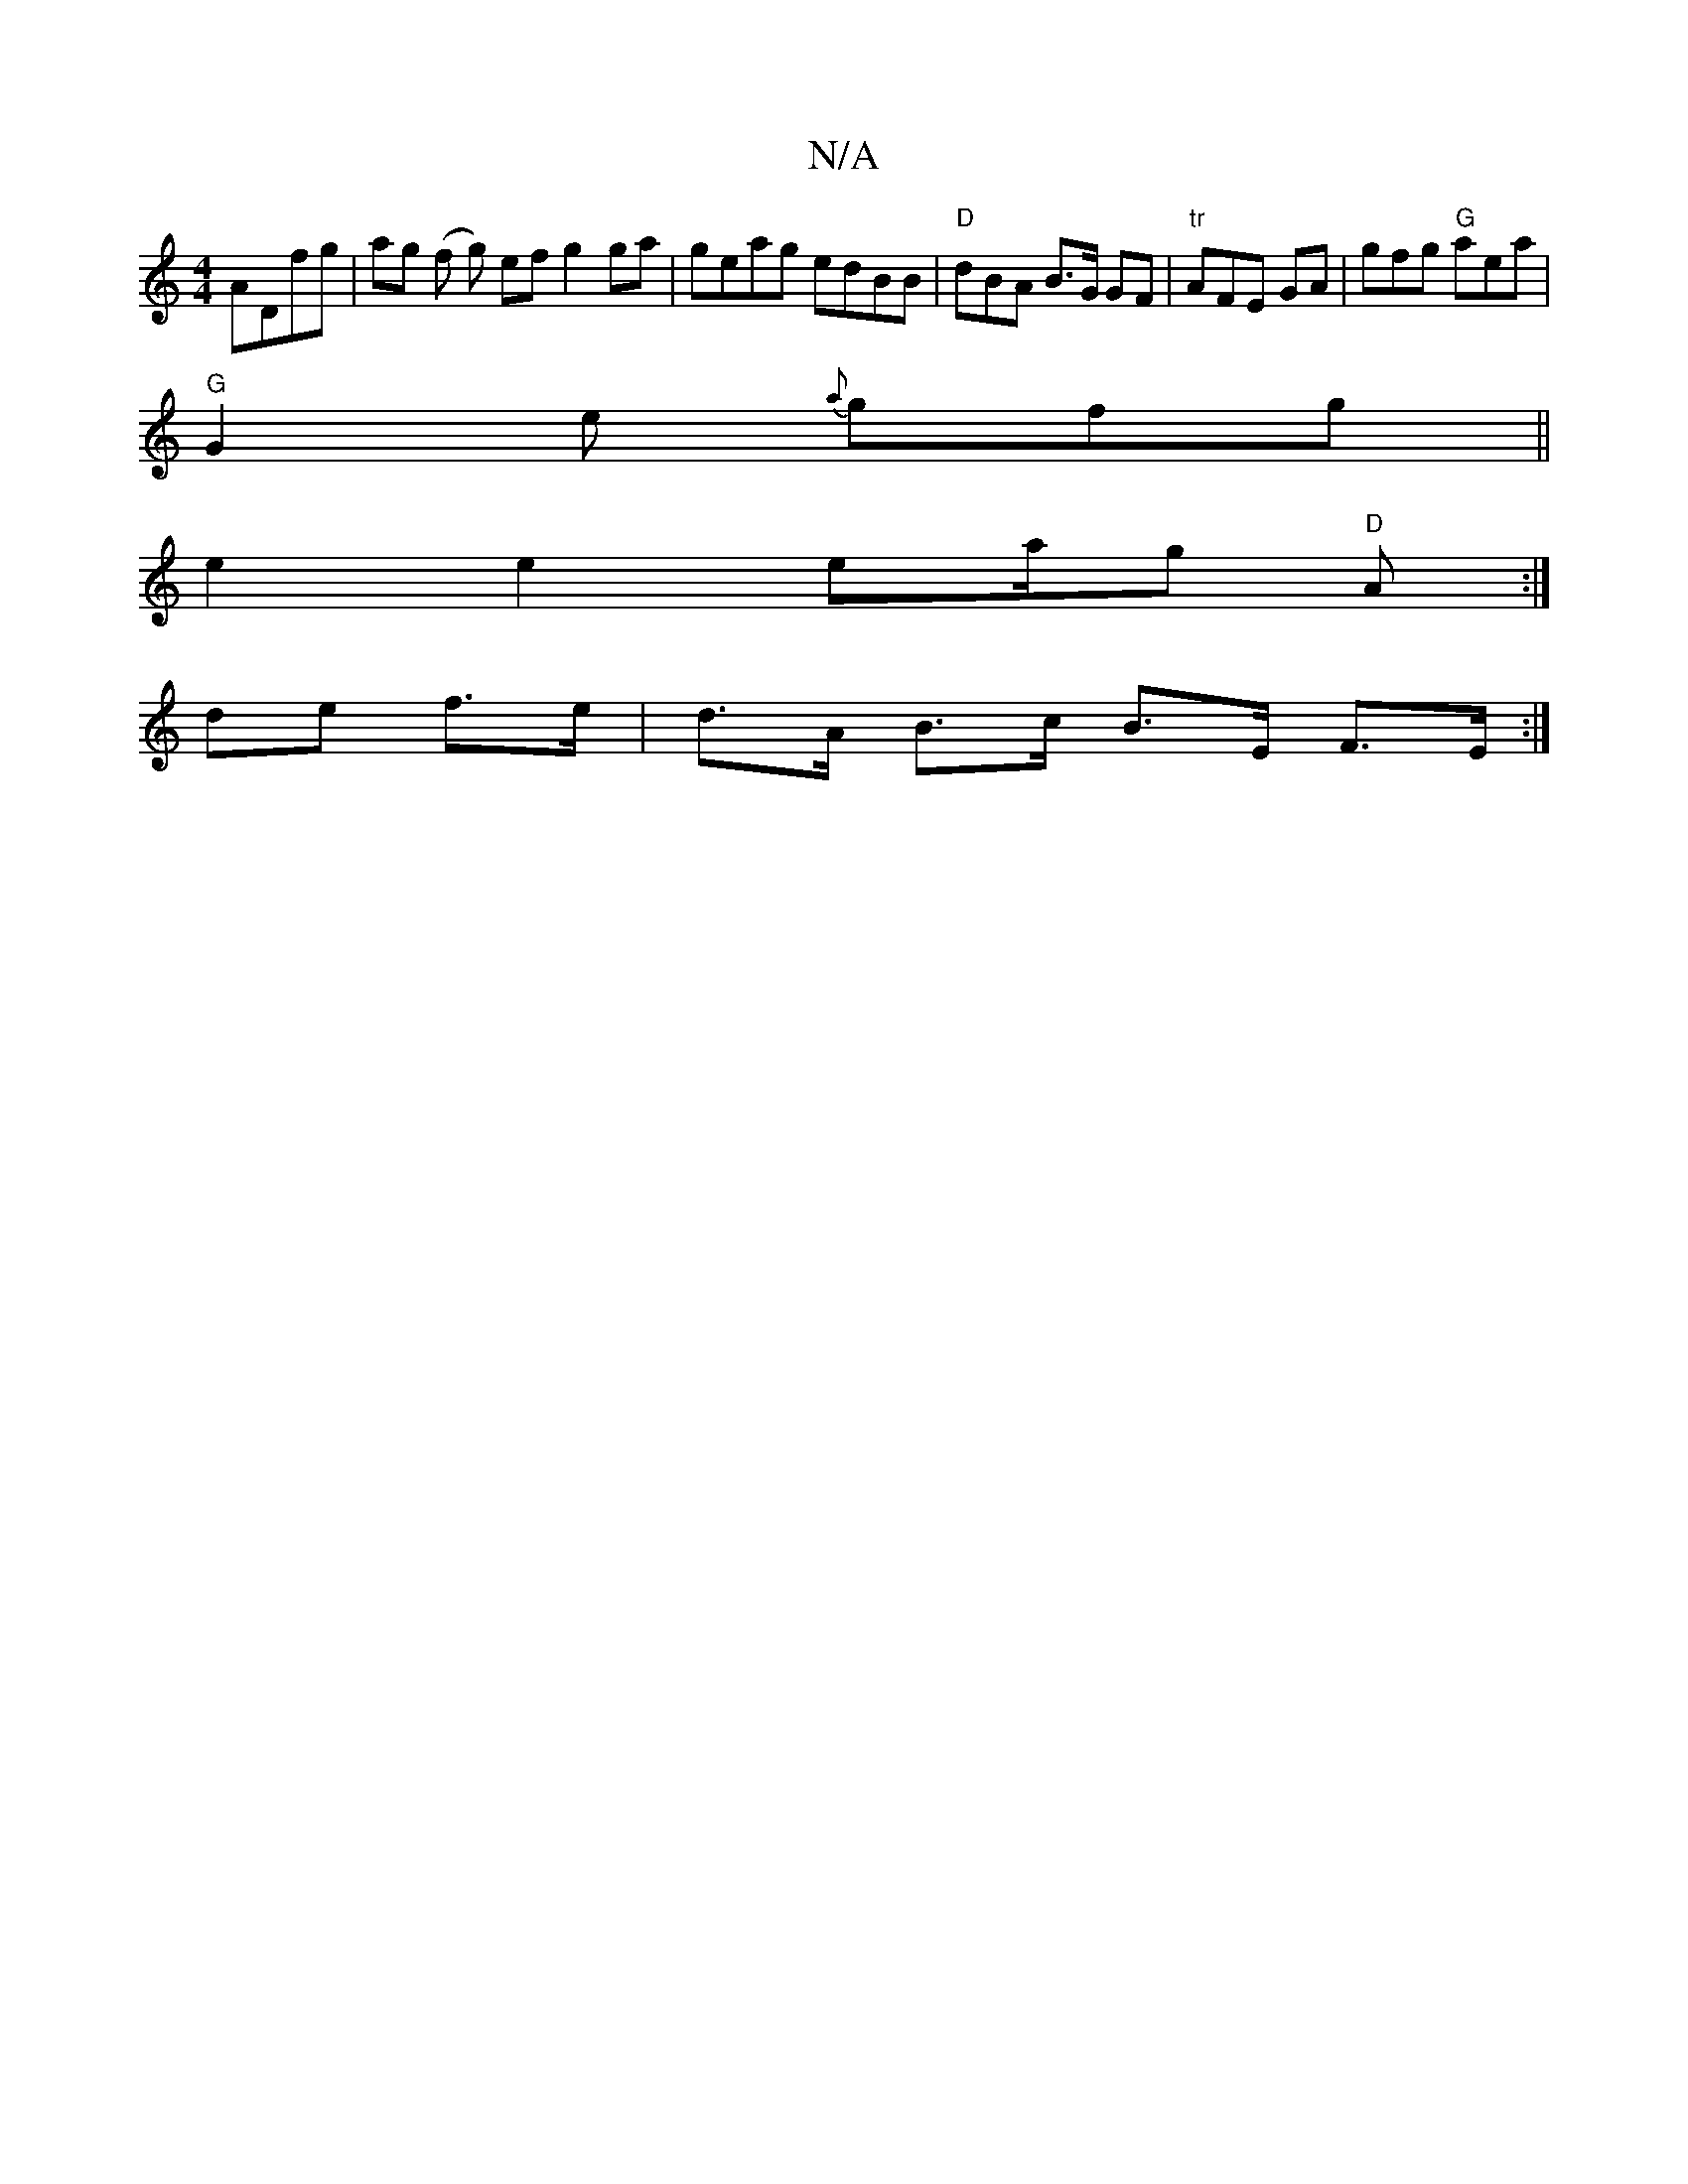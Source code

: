 X:1
T:N/A
M:4/4
R:N/A
K:Cmajor
ADfg | ag (f g) ef g2 ga | geag edBB | "D" dBA B>G GF| "tr"AFE GA|gfg "G"aea|
"G"G2e {a}gfg ||
e2 e2 " "ea/g/1 "D"A :|
 de f>e|d>A B>c B>E F>E:|

|: EA de | [G/E4/2 A/2B/<B/A/2 B/2A/2G1/4 f2 d2|(^c) d